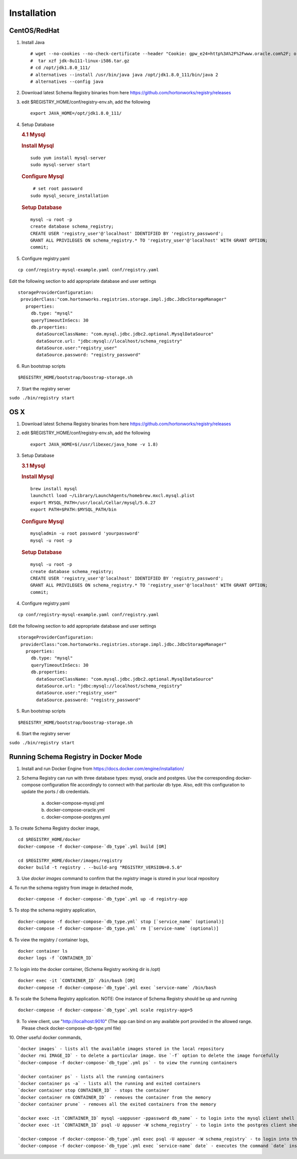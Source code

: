 Installation
============

CentOS/RedHat
-------------

1. Install Java

   ::

       # wget --no-cookies --no-check-certificate --header "Cookie: gpw_e24=http%3A%2F%2Fwww.oracle.com%2F; oraclelicense=accept-securebackup-cookie" "http://download.oracle.com/otn-pub/java/jdk/8u111-b14/jdk-8u111-linux-x64.tar.gz"
       #  tar xzf jdk-8u111-linux-i586.tar.gz
       # cd /opt/jdk1.8.0_111/
       # alternatives --install /usr/bin/java java /opt/jdk1.8.0_111/bin/java 2
       # alternatives --config java

2. Download latest Schema Registry binaries from here
   https://github.com/hortonworks/registry/releases

3. edit $REGISTRY\_HOME/conf/registry-env.sh, add the following

   ::

           export JAVA_HOME=/opt/jdk1.8.0_111/

4. Setup Database

   .. rubric:: 4.1 Mysql
      :name: mysql

   .. rubric:: Install Mysql
      :name: install-mysql

   ::

       sudo yum install mysql-server
       sudo mysql-server start

   .. rubric:: Configure Mysql
      :name: configure-mysql

   ::

        # set root password
       sudo mysql_secure_installation

   .. rubric:: Setup Database
      :name: setup-database

   ::

       mysql -u root -p
       create database schema_registry;
       CREATE USER 'registry_user'@'localhost' IDENTIFIED BY 'registry_password';
       GRANT ALL PRIVILEGES ON schema_registry.* TO 'registry_user'@'localhost' WITH GRANT OPTION;
       commit;

5. Configure registry.yaml

::

  cp conf/registry-mysql-example.yaml conf/registry.yaml

Edit the following section to add appropriate database and user settings

::

 storageProviderConfiguration:
  providerClass:"com.hortonworks.registries.storage.impl.jdbc.JdbcStorageManager"
    properties:
      db.type: "mysql"
      queryTimeoutInSecs: 30
      db.properties:
        dataSourceClassName: "com.mysql.jdbc.jdbc2.optional.MysqlDataSource"
        dataSource.url: "jdbc:mysql://localhost/schema_registry"
        dataSource.user:"registry_user"
        dataSource.password: "registry_password"


6. Run bootstrap scripts

::

  $REGISTRY_HOME/bootstrap/boostrap-storage.sh


7. Start the registry server

``sudo ./bin/registry start``


OS X
----

1. Download latest Schema Registry binaries from here
   https://github.com/hortonworks/registry/releases

2. edit $REGISTRY\_HOME/conf/registry-env.sh, add the following

   ::

           export JAVA_HOME=$(/usr/libexec/java_home -v 1.8)

3. Setup Database

   .. rubric:: 3.1 Mysql
      :name: mysql-1

   .. rubric:: Install Mysql
      :name: install-mysql-1

   ::

       brew install mysql
       launchctl load ~/Library/LaunchAgents/homebrew.mxcl.mysql.plist
       export MYSQL_PATH=/usr/local/Cellar/mysql/5.6.27
       export PATH=$PATH:$MYSQL_PATH/bin

   .. rubric:: Configure Mysql
      :name: configure-mysql

   ::

       mysqladmin -u root password 'yourpassword'
       mysql -u root -p

   .. rubric:: Setup Database
      :name: setup-database-1

   ::

       mysql -u root -p
       create database schema_registry;
       CREATE USER 'registry_user'@'localhost' IDENTIFIED BY 'registry_password';
       GRANT ALL PRIVILEGES ON schema_registry.* TO 'registry_user'@'localhost' WITH GRANT OPTION;
       commit;

4. Configure registry.yaml

::

  cp conf/registry-mysql-example.yaml conf/registry.yaml

Edit the following section to add appropriate database and user settings

::

 storageProviderConfiguration:
  providerClass:"com.hortonworks.registries.storage.impl.jdbc.JdbcStorageManager"
    properties:
      db.type: "mysql"
      queryTimeoutInSecs: 30
      db.properties:
        dataSourceClassName: "com.mysql.jdbc.jdbc2.optional.MysqlDataSource"
        dataSource.url: "jdbc:mysql://localhost/schema_registry"
        dataSource.user:"registry_user"
        dataSource.password: "registry_password"

5. Run bootstrap scripts

::

  $REGISTRY_HOME/bootstrap/boostrap-storage.sh


6. Start the registry server

``sudo ./bin/registry start``


Running Schema Registry in Docker Mode
--------------------------------------

1. Install and run Docker Engine from https://docs.docker.com/engine/installation/

2. Schema Registry can run with three database types: mysql, oracle and postgres. Use the corresponding docker-compose
   configuration file accordingly to connect with that particular db type. Also, edit this configuration to update the
   ports / db credentials.

    a) docker-compose-mysql.yml
    b) docker-compose-oracle.yml
    c) docker-compose-postgres.yml

3. To create Schema Registry docker image,
::

    cd $REGISTRY_HOME/docker
    docker-compose -f docker-compose-`db_type`.yml build [OR]

    cd $REGISTRY_HOME/docker/images/registry
    docker build -t registry . --build-arg "REGISTRY_VERSION=0.5.0"

3. Use `docker images` command to confirm that the `registry` image is stored in your local repository

4. To run the schema registry from image in detached mode,
::

   docker-compose -f docker-compose-`db_type`.yml up -d registry-app

5. To stop the schema registry application,
::

   docker-compose -f docker-compose-`db_type.yml` stop [`service_name` (optional)]
   docker-compose -f docker-compose-`db_type.yml` rm [`service-name` (optional)]

6. To view the registry / container logs,
::

    docker container ls
    docker logs -f `CONTAINER_ID`

7. To login into the docker container, (Schema Registry working dir is /opt)
::

    docker exec -it `CONTAINER_ID` /bin/bash [OR]
    docker-compose -f docker-compose-`db_type`.yml exec `service-name` /bin/bash

8. To scale the Schema Registry application. NOTE: One instance of Schema Registry should be up and running
::

    docker-compose -f docker-compose-`db_type`.yml scale registry-app=5

9. To view client, use "http://localhost:9010" (The app can bind on any available port provided in the allowed range.
   Please check docker-compose-`db-type`.yml file)

10. Other useful docker commands,
::

    `docker images` - lists all the available images stored in the local repository
    `docker rmi IMAGE_ID` - to delete a particular image. Use `-f` option to delete the image forcefully
    `docker-compose -f docker-compose-`db_type`.yml ps` - to view the running containers

    `docker container ps` - lists all the running containers
    `docker container ps -a` - lists all the running and exited containers
    `docker container stop CONTAINER_ID` - stops the container
    `docker container rm CONTAINER_ID` - removes the container from the memory
    `docker container prune` - removes all the exited containers from the memory

    `docker exec -it `CONTAINER_ID` mysql -uappuser -ppassword db_name` - to login into the mysql client shell
    `docker exec -it `CONTAINER_ID` psql -U appuser -W schema_registry` - to login into the postgres client shell

    `docker-compose -f docker-compose-`db_type`.yml exec psql -U appuser -W schema_registry` - to login into the postgres client shell
    `docker-compose -f docker-compose-`db_type`.yml exec `service-name` date` - executes the command `date` inside the container and shows the output

